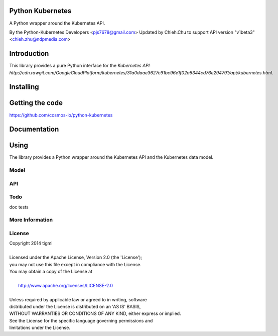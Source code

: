 ============
Python Kubernetes
============

A Python wrapper around the Kubernetes API.

By the Python-Kubernetes Developers <pjs7678@gmail.com>
Updated by Chieh.Chu to support API version "v1beta3" <chieh.zhu@ndpmedia.com>

============
Introduction
============

This library provides a pure Python interface for the `Kubernetes API http://cdn.rawgit.com/GoogleCloudPlatform/kubernetes/31a0daae3627c91bc96e1f02a6344cd76e294791/api/kubernetes.html`.

==========
Installing
==========

================
Getting the code
================

https://github.com/cosmos-io/python-kubernetes

=============
Documentation
=============

=====
Using
=====

The library provides a Python wrapper around the Kubernetes API and the Kubernetes data model.

-----
Model
-----

---
API
---

----
Todo
----

doc
tests

----------------
More Information
----------------

-------
License
-------

| Copyright 2014 tigmi
| 
| Licensed under the Apache License, Version 2.0 (the 'License');
| you may not use this file except in compliance with the License.
| You may obtain a copy of the License at
| 
|     http://www.apache.org/licenses/LICENSE-2.0
| 
| Unless required by applicable law or agreed to in writing, software
| distributed under the License is distributed on an 'AS IS' BASIS,
| WITHOUT WARRANTIES OR CONDITIONS OF ANY KIND, either express or implied.
| See the License for the specific language governing permissions and
| limitations under the License.
